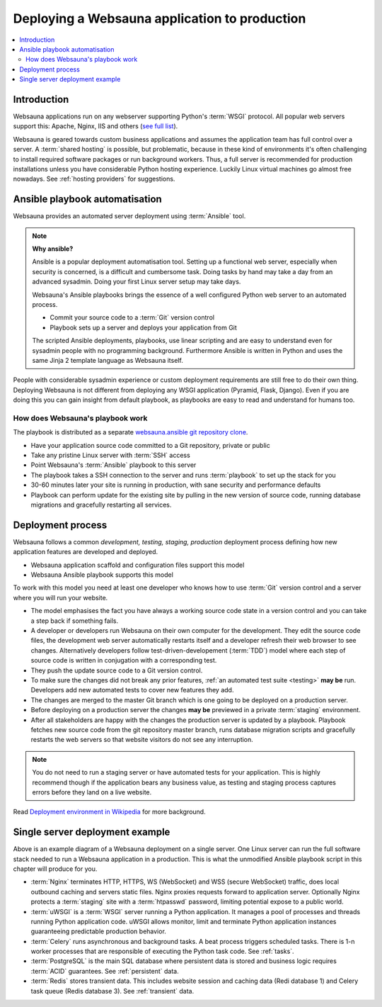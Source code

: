 ==============================================
Deploying a Websauna application to production
==============================================

.. contents:: :local:

Introduction
============

Websauna applications run on any webserver supporting Python's :term:`WSGI` protocol. All popular web servers support this: Apache, Nginx, IIS and others (`see full list <http://wsgi.readthedocs.org/en/latest/servers.html>`_).

Websauna is geared towards custom business applications and assumes the application team has full control over a server. A :term:`shared hosting` is possible, but problematic, because in these kind of environments it's often challenging to install required software packages or run background workers. Thus, a full server is recommended for production installations unless you have considerable Python hosting experience. Luckily Linux virtual machines go almost free nowadays. See :ref:`hosting providers` for suggestions.

Ansible playbook automatisation
===============================

Websauna provides an automated server deployment using :term:`Ansible` tool.

.. note ::

    **Why ansible?**

    Ansible is a popular deployment automatisation tool. Setting up a functional web server, especially when security is concerned, is a difficult and cumbersome task. Doing tasks by hand may take a day from an advanced sysadmin. Doing your first Linux server setup may take days.

    Websauna's Ansible playbooks brings the essence of a well configured Python web server to an automated process.

    * Commit your source code to a :term:`Git` version control

    * Playbook sets up a server and deploys your application from Git

    The scripted Ansible deployments, playbooks, use linear scripting and are easy to understand even for sysadmin people with no programming background. Furthermore Ansible is written in Python and uses the same Jinja 2 template language as Websauna itself.

People with considerable sysadmin experience or custom deployment requirements are still free to do their own thing. Deploying Websauna is not different from deploying any WSGI application (Pyramid, Flask, Django). Even if you are doing this you can gain insight from default playbook, as playbooks are easy to read and understand for humans too.

How does Websauna's playbook work
---------------------------------

The playbook is distributed as a separate `websauna.ansible git repository clone <http://github.com/websauna/websauna.ansible>`_.

* Have your application source code committed to a Git repository, private or public

* Take any pristine Linux server with :term:`SSH` access

* Point Websauna's :term:`Ansible` playbook to this server

* The playbook takes a SSH connection to the server and runs :term:`playbook` to set up the stack for you

* 30-60 minutes later your site is running in production, with sane security and performance defaults

* Playbook can perform update for the existing site by pulling in the new version of source code, running database migrations and gracefully restarting all services.

Deployment process
==================

.. image :: ../images/deployment-model.png
    :width: 640px


Websauna follows a common *development, testing, staging, production* deployment process defining how new application features are developed and deployed.

* Websauna application scaffold and configuration files support this model

* Websauna Ansible playbook supports this model

To work with this model you need at least one developer who knows how to use :term:`Git` version control and a server where you will run your website.

* The model emphasises the fact you have always a working source code state in a version control and you can take a step back if something fails.

* A developer or developers run Websauna on their own computer for the development. They edit the source code files, the development web server automatically restarts itself and a developer refresh their web browser to see changes. Alternatively developers follow test-driven-developement (:term:`TDD`) model where each step of source code is written in conjugation with a corresponding test.

* They push the update source code to a Git version control.

* To make sure the changes did not break any prior features, :ref:`an automated test suite <testing>` **may be** run. Developers add new automated tests to cover new features they add.

* The changes are merged to the master Git branch which is one going to be deployed on a production server.

* Before deploying on a production server the changes **may be** previewed in a private :term:`staging` environment.

* After all stakeholders are happy with the changes the production server is updated by a playbook. Playbook fetches new source code from the git repository master branch, runs database migration scripts and gracefully restarts the web servers so that website visitors do not see any interruption.

.. note ::

    You do not need to run a staging server or have automated tests for your application. This is highly recommend though if the application bears any business value, as testing and staging process captures errors before they land on a live website.

Read `Deployment environment in Wikipedia <https://en.wikipedia.org/wiki/Deployment_environment#Development>`_ for more background.

Single server deployment example
================================

.. image :: ../images/deployment.png
    :width: 640px


Above is an example diagram of a Websauna deployment on a single server. One Linux server can run the full software stack needed to run a Websauna application in a production. This is what the unmodified Ansible playbook script in this chapter will produce for you.

* :term:`Nginx` terminates HTTP, HTTPS, WS (WebSocket) and WSS (secure WebSocket) traffic, does local outbound caching and servers static files. Nginx proxies requests forward to application server. Optionally Nginx protects a :term:`staging` site with a :term:`htpasswd` password, limiting potential expose to a public world.

* :term:`uWSGI` is a :term:`WSGI` server running a Python application.  It manages a pool of processes and threads running Python application code. uWSGI allows monitor, limit and terminate Python application instances guaranteeing predictable production behavior.

* :term:`Celery` runs asynchronous and background tasks. A beat process triggers scheduled tasks. There is 1-n worker processes that are responsible of executing the Python task code. See :ref:`tasks`.

* :term:`PostgreSQL` is the main SQL database where persistent data is stored and business logic requires :term:`ACID` guarantees. See :ref:`persistent` data.

* :term:`Redis` stores transient data. This includes website session and caching data (Redi database 1) and Celery task queue (Redis database 3). See :ref:`transient` data.